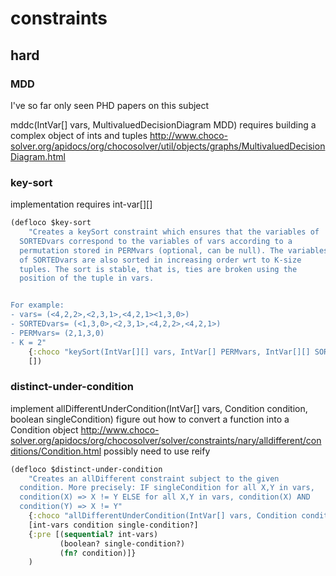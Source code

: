 * constraints
** hard
*** MDD
I've so far only seen PHD papers on this subject

mddc(IntVar[] vars, MultivaluedDecisionDiagram MDD)
 requires building a complex object of ints and tuples
http://www.choco-solver.org/apidocs/org/chocosolver/util/objects/graphs/MultivaluedDecisionDiagram.html

*** key-sort

implementation requires int-var[][]

#+BEGIN_SRC clojure
(defloco $key-sort
    "Creates a keySort constraint which ensures that the variables of
  SORTEDvars correspond to the variables of vars according to a
  permutation stored in PERMvars (optional, can be null). The variables
  of SORTEDvars are also sorted in increasing order wrt to K-size
  tuples. The sort is stable, that is, ties are broken using the
  position of the tuple in vars.


For example:
- vars= (<4,2,2>,<2,3,1>,<4,2,1><1,3,0>)
- SORTEDvars= (<1,3,0>,<2,3,1>,<4,2,2>,<4,2,1>)
- PERMvars= (2,1,3,0)
- K = 2"
    {:choco "keySort(IntVar[][] vars, IntVar[] PERMvars, IntVar[][] SORTEDvars, int K)"}
    [])
#+END_SRC

*** distinct-under-condition

implement allDifferentUnderCondition(IntVar[] vars, Condition condition, boolean singleCondition)
figure out how to convert a function into a Condition object
http://www.choco-solver.org/apidocs/org/chocosolver/solver/constraints/nary/alldifferent/conditions/Condition.html
possibly need to use reify

#+BEGIN_SRC clojure
(defloco $distinct-under-condition
    "Creates an allDifferent constraint subject to the given
  condition. More precisely: IF singleCondition for all X,Y in vars,
  condition(X) => X != Y ELSE for all X,Y in vars, condition(X) AND
  condition(Y) => X != Y"
    {:choco "allDifferentUnderCondition(IntVar[] vars, Condition condition, boolean singleCondition)"}
    [int-vars condition single-condition?]
    {:pre [(sequential? int-vars)
           (boolean? single-condition?)
           (fn? condition)]}
    )
#+END_SRC
